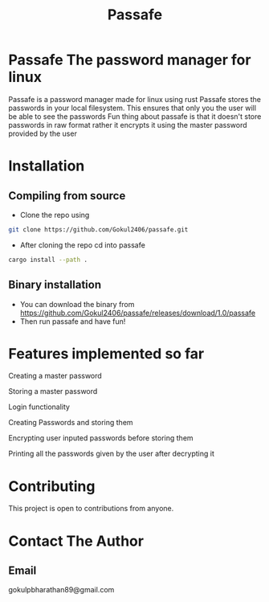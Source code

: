 #+TITLE: Passafe

* Passafe The password manager for linux
Passafe is a password manager made for linux using rust
Passafe stores the passwords in your local filesystem. This ensures that only you the user will be able to see the passwords
Fun thing about passafe is that it doesn't store passwords in raw format rather it encrypts it using the master password provided by the user

* Installation
** Compiling from source
- Clone the repo using
#+begin_src bash
  git clone https://github.com/Gokul2406/passafe.git
#+end_src
  - After cloning the repo cd into passafe
#+begin_src bash
    cargo install --path .
#+end_src

** Binary installation
- You can download the binary from
  https://github.com/Gokul2406/passafe/releases/download/1.0/passafe
- Then run passafe and have fun!

* Features implemented so far
Creating a master password

Storing a master password

Login functionality

Creating Passwords and storing them

Encrypting user inputed passwords before storing them

Printing all the passwords given by the user after decrypting it

* Contributing
This project is open to contributions from anyone.

* Contact The Author
** Email
gokulpbharathan89@gmail.com
